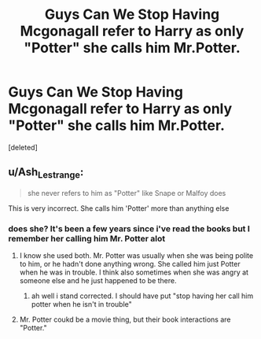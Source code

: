 #+TITLE: Guys Can We Stop Having Mcgonagall refer to Harry as only "Potter" she calls him Mr.Potter.

* Guys Can We Stop Having Mcgonagall refer to Harry as only "Potter" she calls him Mr.Potter.
:PROPERTIES:
:Score: 0
:DateUnix: 1591263500.0
:DateShort: 2020-Jun-04
:FlairText: Discussion
:END:
[deleted]


** u/Ash_Lestrange:
#+begin_quote
  she never refers to him as "Potter" like Snape or Malfoy does
#+end_quote

This is very incorrect. She calls him 'Potter' more than anything else
:PROPERTIES:
:Author: Ash_Lestrange
:Score: 1
:DateUnix: 1591265022.0
:DateShort: 2020-Jun-04
:END:

*** does she? It's been a few years since i've read the books but I remember her calling him Mr. Potter alot
:PROPERTIES:
:Author: flingerdinger
:Score: 1
:DateUnix: 1591265059.0
:DateShort: 2020-Jun-04
:END:

**** I know she used both. Mr. Potter was usually when she was being polite to him, or he hadn't done anything wrong. She called him just Potter when he was in trouble. I think also sometimes when she was angry at someone else and he just happened to be there.
:PROPERTIES:
:Author: corwinicewolf
:Score: 1
:DateUnix: 1591265475.0
:DateShort: 2020-Jun-04
:END:

***** ah well i stand corrected. I should have put "stop having her call him potter when he isn't in trouble"
:PROPERTIES:
:Author: flingerdinger
:Score: 1
:DateUnix: 1591265520.0
:DateShort: 2020-Jun-04
:END:


**** Mr. Potter coukd be a movie thing, but their book interactions are "Potter."
:PROPERTIES:
:Author: Ash_Lestrange
:Score: 1
:DateUnix: 1591265624.0
:DateShort: 2020-Jun-04
:END:
